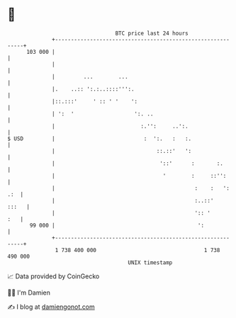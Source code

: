 * 👋

#+begin_example
                                     BTC price last 24 hours                    
                 +------------------------------------------------------------+ 
         103 000 |                                                            | 
                 |                                                            | 
                 |         ...        ...                                     | 
                 |.    ..:: ':.:..::::''':.                                   | 
                 |::.:::'     ' :: ' '    ':                                  | 
                 | ':  '                   ':. ..                             | 
                 |                           :.'':     ..':.                  | 
   $ USD         |                            :  ':.   :   :.                 | 
                 |                                ::.::'   ':                 | 
                 |                                 '::'      :       :.       | 
                 |                                  '        :     ::'':      | 
                 |                                            :    :   ': .:  | 
                 |                                            :..::'    :::   | 
                 |                                            ':: '       :   | 
          99 000 |                                             ':             | 
                 +------------------------------------------------------------+ 
                  1 738 400 000                                  1 738 490 000  
                                         UNIX timestamp                         
#+end_example
📈 Data provided by CoinGecko

🧑‍💻 I'm Damien

✍️ I blog at [[https://www.damiengonot.com][damiengonot.com]]
